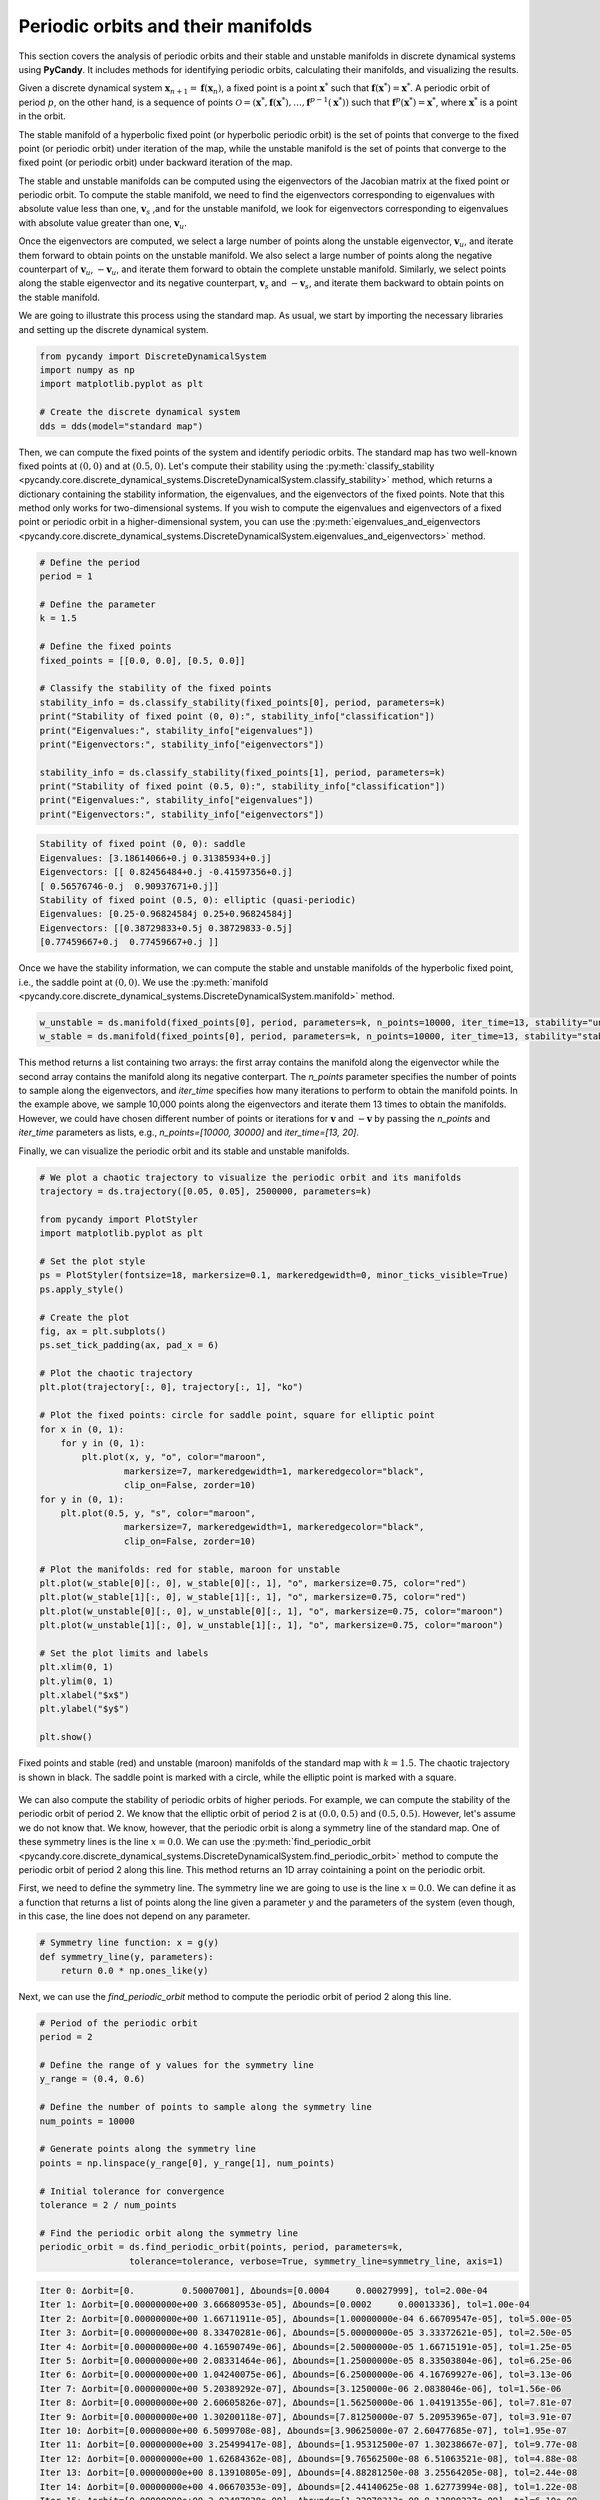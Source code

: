 Periodic orbits and their manifolds
-----------------------------------

This section covers the analysis of periodic orbits and their stable and unstable manifolds in discrete dynamical systems using **PyCandy**. It includes methods for identifying periodic orbits, calculating their manifolds, and visualizing the results.

Given a discrete dynamical system :math:`\mathbf{x}_{n + 1} = \mathbf{f}(\mathbf{x}_n)`, a fixed point is a point :math:`\mathbf{x}^*` such that :math:`\mathbf{f}(\mathbf{x}^*) = \mathbf{x}^*`. A periodic orbit of period :math:`p`, on the other hand, is a sequence of points :math:`\mathcal{O} = (\mathbf{x}^*, \mathbf{f}(\mathbf{x}^*), \ldots, \mathbf{f}^{p-1}(\mathbf{x}^*))` such that :math:`\mathbf{f}^p(\mathbf{x}^*) = \mathbf{x}^*`, where :math:`\mathbf{x}^*` is a point in the orbit.

The stable manifold of a hyperbolic fixed point (or hyperbolic periodic orbit) is the set of points that converge to the fixed point (or periodic orbit) under iteration of the map, while the unstable manifold is the set of points that converge to the fixed point (or periodic orbit) under backward iteration of the map.

The stable and unstable manifolds can be computed using the eigenvectors of the Jacobian matrix at the fixed point or periodic orbit. To compute the stable manifold, we need to find the eigenvectors corresponding to eigenvalues with absolute value less than one, :math:`\mathbf{v}_s` ,and for the unstable manifold, we look for eigenvectors corresponding to eigenvalues with absolute value greater than one, :math:`\mathbf{v}_u`.

Once the eigenvectors are computed, we select a large number of points along the unstable eigenvector, :math:`\mathbf{v}_u`, and iterate them forward to obtain points on the unstable manifold. We also select a large number of points along the negative counterpart of :math:`\mathbf{v}_u`, :math:`-\mathbf{v}_u`, and iterate them forward to obtain the complete unstable manifold. Similarly, we select points along the stable eigenvector and its negative counterpart, :math:`\mathbf{v}_s` and :math:`-\mathbf{v}_s`, and iterate them backward to obtain points on the stable manifold.

We are going to illustrate this process using the standard map. As usual, we start by importing the necessary libraries and setting up the discrete dynamical system.

.. code-block:: python

    from pycandy import DiscreteDynamicalSystem
    import numpy as np
    import matplotlib.pyplot as plt
    
    # Create the discrete dynamical system
    dds = dds(model="standard map")

Then, we can compute the fixed points of the system and identify periodic orbits. The standard map has two well-known fixed points at :math:`(0, 0)` and at :math:`(0.5, 0)`. Let's compute their stability using the :py:meth:`classify_stability <pycandy.core.discrete_dynamical_systems.DiscreteDynamicalSystem.classify_stability>` method, which returns a dictionary containing the stability information, the eigenvalues, and the eigenvectors of the fixed points. Note that this method only works for two-dimensional systems. If you wish to compute the eigenvalues and eigenvectors of a fixed point or periodic orbit in a higher-dimensional system, you can use the :py:meth:`eigenvalues_and_eigenvectors <pycandy.core.discrete_dynamical_systems.DiscreteDynamicalSystem.eigenvalues_and_eigenvectors>` method.

.. code-block:: python

    # Define the period
    period = 1

    # Define the parameter
    k = 1.5

    # Define the fixed points
    fixed_points = [[0.0, 0.0], [0.5, 0.0]]
    
    # Classify the stability of the fixed points
    stability_info = ds.classify_stability(fixed_points[0], period, parameters=k)
    print("Stability of fixed point (0, 0):", stability_info["classification"])
    print("Eigenvalues:", stability_info["eigenvalues"])
    print("Eigenvectors:", stability_info["eigenvectors"])

    stability_info = ds.classify_stability(fixed_points[1], period, parameters=k)
    print("Stability of fixed point (0.5, 0):", stability_info["classification"])
    print("Eigenvalues:", stability_info["eigenvalues"])
    print("Eigenvectors:", stability_info["eigenvectors"])

.. code-block:: text

    Stability of fixed point (0, 0): saddle
    Eigenvalues: [3.18614066+0.j 0.31385934+0.j]
    Eigenvectors: [[ 0.82456484+0.j -0.41597356+0.j]
    [ 0.56576746-0.j  0.90937671+0.j]]
    Stability of fixed point (0.5, 0): elliptic (quasi-periodic)
    Eigenvalues: [0.25-0.96824584j 0.25+0.96824584j]
    Eigenvectors: [[0.38729833+0.5j 0.38729833-0.5j]
    [0.77459667+0.j  0.77459667+0.j ]]

Once we have the stability information, we can compute the stable and unstable manifolds of the hyperbolic fixed point, i.e., the saddle point at :math:`(0, 0)`. We use the :py:meth:`manifold <pycandy.core.discrete_dynamical_systems.DiscreteDynamicalSystem.manifold>` method.

.. code-block:: python

    w_unstable = ds.manifold(fixed_points[0], period, parameters=k, n_points=10000, iter_time=13, stability="unstable")
    w_stable = ds.manifold(fixed_points[0], period, parameters=k, n_points=10000, iter_time=13, stability="stable")

This method returns a list containing two arrays: the first array contains the manifold along the eigenvector while the second array contains the manifold along its negative conterpart. The `n_points` parameter specifies the number of points to sample along the eigenvectors, and `iter_time` specifies how many iterations to perform to obtain the manifold points. In the example above, we sample 10,000 points along the eigenvectors and iterate them 13 times to obtain the manifolds. However, we could have chosen different number of points or iterations for :math:`\mathbf{v}` and :math:`-\mathbf{v}` by passing the `n_points` and `iter_time` parameters as lists, e.g., `n_points=[10000, 30000]` and `iter_time=[13, 20]`.

Finally, we can visualize the periodic orbit and its stable and unstable manifolds.

.. code-block:: python

    # We plot a chaotic trajectory to visualize the periodic orbit and its manifolds
    trajectory = ds.trajectory([0.05, 0.05], 2500000, parameters=k)

    from pycandy import PlotStyler
    import matplotlib.pyplot as plt

    # Set the plot style
    ps = PlotStyler(fontsize=18, markersize=0.1, markeredgewidth=0, minor_ticks_visible=True)
    ps.apply_style()

    # Create the plot
    fig, ax = plt.subplots()
    ps.set_tick_padding(ax, pad_x = 6)

    # Plot the chaotic trajectory
    plt.plot(trajectory[:, 0], trajectory[:, 1], "ko")

    # Plot the fixed points: circle for saddle point, square for elliptic point
    for x in (0, 1):
        for y in (0, 1):
            plt.plot(x, y, "o", color="maroon",
                    markersize=7, markeredgewidth=1, markeredgecolor="black",
                    clip_on=False, zorder=10)
    for y in (0, 1):
        plt.plot(0.5, y, "s", color="maroon",
                    markersize=7, markeredgewidth=1, markeredgecolor="black",
                    clip_on=False, zorder=10)

    # Plot the manifolds: red for stable, maroon for unstable
    plt.plot(w_stable[0][:, 0], w_stable[0][:, 1], "o", markersize=0.75, color="red")
    plt.plot(w_stable[1][:, 0], w_stable[1][:, 1], "o", markersize=0.75, color="red")
    plt.plot(w_unstable[0][:, 0], w_unstable[0][:, 1], "o", markersize=0.75, color="maroon")
    plt.plot(w_unstable[1][:, 0], w_unstable[1][:, 1], "o", markersize=0.75, color="maroon")

    # Set the plot limits and labels
    plt.xlim(0, 1)
    plt.ylim(0, 1)
    plt.xlabel("$x$")
    plt.ylabel("$y$")

    plt.show()

.. figure:: images/standard_map_manifolds.png
   :align: center
   :width: 100%
   
   Fixed points and stable (red) and unstable (maroon) manifolds of the standard map with :math:`k = 1.5`. The chaotic trajectory is shown in black. The saddle point is marked with a circle, while the elliptic point is marked with a square.

We can also compute the stability of periodic orbits of higher periods. For example, we can compute the stability of the periodic orbit of period 2. We know that the elliptic orbit of period 2 is at :math:`(0.0, 0.5)` and :math:`(0.5, 0.5)`. However, let's assume we do not know that. We know, however, that the periodic orbit is along a symmetry line of the standard map. One of these symmetry lines is the line :math:`x = 0.0`. We can use the :py:meth:`find_periodic_orbit <pycandy.core.discrete_dynamical_systems.DiscreteDynamicalSystem.find_periodic_orbit>` method to compute the periodic orbit of period 2 along this line. This method returns an 1D array cointaining a point on the periodic orbit.

First, we need to define the symmetry line. The symmetry line we are going to use is the line :math:`x = 0.0`. We can define it as a function that returns a list of points along the line given a parameter :math:`y` and the parameters of the system (even though, in this case, the line does not depend on any parameter.

.. code-block:: python

    # Symmetry line function: x = g(y)
    def symmetry_line(y, parameters):
        return 0.0 * np.ones_like(y)

Next, we can use the `find_periodic_orbit` method to compute the periodic orbit of period 2 along this line.

.. code-block:: python

    # Period of the periodic orbit
    period = 2

    # Define the range of y values for the symmetry line
    y_range = (0.4, 0.6)

    # Define the number of points to sample along the symmetry line
    num_points = 10000
    
    # Generate points along the symmetry line
    points = np.linspace(y_range[0], y_range[1], num_points)

    # Initial tolerance for convergence
    tolerance = 2 / num_points

    # Find the periodic orbit along the symmetry line
    periodic_orbit = ds.find_periodic_orbit(points, period, parameters=k,
                     tolerance=tolerance, verbose=True, symmetry_line=symmetry_line, axis=1)

.. code-block:: text

    Iter 0: Δorbit=[0.         0.50007001], Δbounds=[0.0004     0.00027999], tol=2.00e-04
    Iter 1: Δorbit=[0.00000000e+00 3.66680953e-05], Δbounds=[0.0002     0.00013336], tol=1.00e-04
    Iter 2: Δorbit=[0.00000000e+00 1.66711911e-05], Δbounds=[1.00000000e-04 6.66709547e-05], tol=5.00e-05
    Iter 3: Δorbit=[0.00000000e+00 8.33470281e-06], Δbounds=[5.00000000e-05 3.33372621e-05], tol=2.50e-05
    Iter 4: Δorbit=[0.00000000e+00 4.16590749e-06], Δbounds=[2.50000000e-05 1.66715191e-05], tol=1.25e-05
    Iter 5: Δorbit=[0.00000000e+00 2.08331464e-06], Δbounds=[1.25000000e-05 8.33503804e-06], tol=6.25e-06
    Iter 6: Δorbit=[0.00000000e+00 1.04240075e-06], Δbounds=[6.25000000e-06 4.16769927e-06], tol=3.13e-06
    Iter 7: Δorbit=[0.00000000e+00 5.20389292e-07], Δbounds=[3.1250000e-06 2.0838046e-06], tol=1.56e-06
    Iter 8: Δorbit=[0.00000000e+00 2.60605826e-07], Δbounds=[1.56250000e-06 1.04191355e-06], tol=7.81e-07
    Iter 9: Δorbit=[0.00000000e+00 1.30200118e-07], Δbounds=[7.81250000e-07 5.20953965e-07], tol=3.91e-07
    Iter 10: Δorbit=[0.0000000e+00 6.5099708e-08], Δbounds=[3.90625000e-07 2.60477685e-07], tol=1.95e-07
    Iter 11: Δorbit=[0.00000000e+00 3.25499417e-08], Δbounds=[1.95312500e-07 1.30238667e-07], tol=9.77e-08
    Iter 12: Δorbit=[0.00000000e+00 1.62684362e-08], Δbounds=[9.76562500e-08 6.51063521e-08], tol=4.88e-08
    Iter 13: Δorbit=[0.00000000e+00 8.13910805e-09], Δbounds=[4.88281250e-08 3.25564205e-08], tol=2.44e-08
    Iter 14: Δorbit=[0.00000000e+00 4.06670353e-09], Δbounds=[2.44140625e-08 1.62773994e-08], tol=1.22e-08
    Iter 15: Δorbit=[0.00000000e+00 2.03487838e-09], Δbounds=[1.22070313e-08 8.13890227e-09], tol=6.10e-09
    Iter 16: Δorbit=[0.00000000e+00 1.01746456e-09], Δbounds=[6.10351563e-09 4.06940054e-09], tol=3.05e-09
    Iter 17: Δorbit=[0.00000000e+00 5.08522446e-10], Δbounds=[3.05175781e-09 2.03511991e-09], tol=1.53e-09
    Iter 18: Δorbit=[0.00000000e+00 2.54313681e-10], Δbounds=[1.52587891e-09 1.01745518e-09], tol=7.63e-10
    Iter 19: Δorbit=[0.0000000e+00 1.2714374e-10], Δbounds=[7.62939453e-10 5.08753817e-10], tol=3.81e-10
    Iter 20: Δorbit=[0.00000000e+00 6.36259934e-11], Δbounds=[3.81469727e-10 2.54370303e-10], tol=1.91e-10
    Iter 21: Δorbit=[0.00000000e+00 3.17740279e-11], Δbounds=[1.90734863e-10 1.27161226e-10], tol=9.54e-11
    Iter 22: Δorbit=[0.00000000e+00 1.58967284e-11], Δbounds=[9.53674316e-11 6.35867470e-11], tol=4.77e-11
    Iter 23: Δorbit=[0.00000000e+00 7.94597721e-12], Δbounds=[4.76837158e-11 3.17981752e-11], tol=2.38e-11
    Iter 24: Δorbit=[0.00000000e+00 3.97348821e-12], Δbounds=[2.38418579e-11 1.58978386e-11], tol=1.19e-11
    Iter 25: Δorbit=[0.0000000e+00 1.9867441e-12], Δbounds=[1.19209290e-11 7.94930788e-12], tol=5.96e-12
    Iter 26: Δorbit=[0.00000000e+00 9.93427562e-13], Δbounds=[5.96046448e-12 3.97454292e-12], tol=2.98e-12
    Iter 27: Δorbit=[0.00000000e+00 4.96602759e-13], Δbounds=[2.98023224e-12 1.98652206e-12], tol=1.49e-12
    Iter 28: Δorbit=[0.00000000e+00 2.48356891e-13], Δbounds=[1.49011612e-12 9.93427562e-13], tol=7.45e-13
    Iter 29: Δorbit=[0.00000000e+00 1.24233956e-13], Δbounds=[7.45058060e-13 4.96547248e-13], tol=3.73e-13
    Iter 30: Δorbit=[0.00000000e+00 6.20614671e-14], Δbounds=[3.72529030e-13 2.48079335e-13], tol=1.86e-13
    Iter 31: Δorbit=[0.00000000e+00 3.09752224e-14], Δbounds=[1.86264515e-13 1.23900890e-13], tol=9.31e-14
    Iter 32: Δorbit=[0.00000e+00 1.54321e-14], Δbounds=[9.31322575e-14 6.18949336e-14], tol=4.66e-14
    Iter 33: Δorbit=[0.00000000e+00 7.99360578e-15], Δbounds=[4.65661287e-14 3.08086889e-14], tol=2.33e-14
    Iter 34: Δorbit=[0.00000000e+00 3.88578059e-15], Δbounds=[2.32830644e-14 1.53210777e-14], tol=1.16e-14
    Iter 35: Δorbit=[0.00000000e+00 1.77635684e-15], Δbounds=[1.16415322e-14 7.60502772e-15], tol=5.82e-15
    Iter 36: Δorbit=[0.00000000e+00 9.99200722e-16], Δbounds=[5.82076609e-15 3.66373598e-15], tol=2.91e-15
    Iter 37: Δorbit=[0.00000000e+00 5.55111512e-16], Δbounds=[2.91038305e-15 1.66533454e-15], tol=1.46e-15
    Iter 38: Δorbit=[0.00000000e+00 2.22044605e-16], Δbounds=[1.45519152e-15 7.21644966e-16], tol=7.28e-16
    Iter 39: Δorbit=[0.00000000e+00 1.11022302e-16], Δbounds=[7.27595761e-16 3.88578059e-16], tol=3.64e-16
    Converged at iteration 39
    
This huge output was printed because we set the `verbose` parameter to `True`. If you do not want to see the output, you can set it to `False`. At each iteration, the method computes the difference between the current periodic orbit and the previous one, as well as the bounds of the phase space region we are searching for the periodic orbit. The method stops when the difference is smaller than the tolerance specified by the `tolerance` parameter (default is :math:`10^{-15}`). Another important parameter is the `axis` parameter, which specifies the axis along which the symmetry line is defined. In this case, we set it to 1, meaning that the symmetry line is defined along the y-axis. If you want to define the symmetry line along the x-axis, you can set the `axis` parameter to 0.

Now that we have the periodic orbit, we can compute its stability using the :py:meth:`classify_stability <pycandy.core.discrete_dynamical_systems.DiscreteDynamicalSystem.classify_stability>` method as before:

.. code-block:: python

    stability_info = ds.classify_stability(periodic_orbit, period, parameters=k)
    print("Periodic orbit:", periodic_orbit)
    print("Stability of elliptic orbit:", stability_info["classification"])
    print("Eigenvalues:", stability_info["eigenvalues"])
    print("Eigenvectors:", stability_info["eigenvectors"])
    elliptic_period2 = periodic_orbit

.. code-block:: text    

    Periodic orbit: [0.  0.5]
    Stability of elliptic orbit: elliptic (quasi-periodic)
    Eigenvalues: [-0.125-0.99215674j -0.125+0.99215674j]
    Eigenvectors: [[0.7801895 +0.j         0.7801895 +0.j        ]
    [0.58514212-0.22116293j 0.58514212+0.22116293j]]

We confirm what we already knew: the periodic orbit is elliptic. Now for the hyperbolic periodic orbit of period 2. We know that it is on some symmetry line as well, but we do not know whick one. We do know, however, that it is in between the two period 2 islands (Poincaré-Birkhoff theorem). We can then use the :py:meth:`find_periodic_orbit <pycandy.core.discrete_dynamical_systems.DiscreteDynamicalSystem.find_periodic_orbit>` to perform a two-dimensional search for the periodic orbit within a rectangular region: :math:`(x, y) \in [0.1, 0.3] \times [0.3, 0.55]`. We then define a 3D array containing the points in the rectangular region, and we can use the `find_periodic_orbit` method to compute the periodic orbit of period 2.

.. code-block:: python

    # Define the rectangular region for the periodic orbit search
    x_range = (0.1, 0.3)
    y_range = (0.3, 0.55)

    # Define the grid size
    grid_size = 1000

    # Generate a grid of points in the rectangular region
    x = np.linspace(x_range[0], x_range[1], grid_size)
    y = np.linspace(y_range[0], y_range[1], grid_size)
    
    # Create a meshgrid of points in the rectangular region
    X, Y = np.meshgrid(x, y)
    
    # Create a 3D array of points in the rectangular region
    grid_points = np.empty((grid_size, grid_size, 2), dtype=np.float64)
    grid_points[:, :, 0] = X
    grid_points[:, :, 1] = Y

    # Define the period of the periodic orbit
    period = 2
    
    # Define the initial tolerance for convergence
    # (in some cases, you may need to change this value)
    tolerance = 3 / grid_size

    periodic_orbit = ds.find_periodic_orbit(grid_points, period, parameters=k,
                     tolerance=tolerance, verbose=True)
    

.. code-block:: text

    Iter 0: Δorbit=[0.19396929 0.3879654 ], Δbounds=[0.00140741 0.00150751], tol=3.00e-03
    Iter 1: Δorbit=[1.88727501e-05 4.57703655e-05], Δbounds=[0.00159259 0.00149249], tol=1.50e-03
    Iter 2: Δorbit=[5.40849523e-06 2.42798032e-05], Δbounds=[9.25925926e-05 2.69293317e-05], tol=7.50e-04
    Iter 3: Δorbit=[3.42814636e-05 9.01217361e-05], Δbounds=[0.00067011 0.00072307], tol=3.75e-04
    Iter 4: Δorbit=[3.10735983e-06 1.23677792e-04], Δbounds=[0.00010528 0.00011067], tol=1.88e-04
    Iter 5: Δorbit=[3.70667586e-06 3.53102790e-06], Δbounds=[8.22243364e-05 7.68339155e-05], tol=9.38e-05
    Iter 6: Δorbit=[3.01361357e-08 3.36872777e-07], Δbounds=[1.15256636e-05 1.69160845e-05], tol=4.69e-05
    Iter 7: Δorbit=[7.66014634e-07 1.37900647e-06], Δbounds=[3.53493364e-05 2.99589155e-05], tol=2.34e-05
    Iter 8: Δorbit=[1.82281275e-06 3.55314025e-06], Δbounds=[4.02104356e-06 4.63656818e-07], tol=1.17e-05
    Iter 9: Δorbit=[1.25530740e-06 2.27551499e-06], Δbounds=[9.79879227e-06 1.12550932e-05], tol=5.86e-06
    Iter 10: Δorbit=[2.14193806e-06 3.19915124e-06], Δbounds=[3.39660748e-07 8.68038141e-10], tol=2.93e-06
    Iter 11: Δorbit=[1.97703725e-07 5.16354188e-07], Δbounds=[2.60022677e-06 2.92881946e-06], tol=1.46e-06
    Iter 12: Δorbit=[5.75869364e-07 8.57255568e-07], Δbounds=[8.38398644e-08 3.96360783e-09], tol=7.32e-07
    Iter 13: Δorbit=[4.97583285e-08 1.27249785e-07], Δbounds=[6.48582011e-07 7.28458267e-07], tol=3.66e-07
    Iter 14: Δorbit=[1.43672075e-07 2.11641069e-07], Δbounds=[2.07308826e-08 2.75791462e-09], tol=1.83e-07
    Iter 15: Δorbit=[1.28826301e-08 3.18926935e-08], Δbounds=[1.62374586e-07 1.80347554e-07], tol=9.16e-08
    Iter 16: Δorbit=[3.60314427e-08 5.25999979e-08], Δbounds=[4.83177967e-09 2.05524764e-10], tol=4.58e-08
    Iter 17: Δorbit=[3.02014533e-09 8.10305822e-09], Δbounds=[4.09445875e-08 4.55708424e-08], tol=2.29e-08
    Iter 18: Δorbit=[9.08160588e-09 1.35196191e-08], Δbounds=[1.33429012e-09 2.16803520e-10], tol=1.14e-08
    Iter 19: Δorbit=[7.97706290e-10 2.06558343e-09], Δbounds=[1.01498704e-08 1.12272883e-08], tol=5.72e-09
    Iter 20: Δorbit=[2.26935704e-09 3.39282485e-09], Δbounds=[3.13012199e-10 1.92690752e-10], tol=2.86e-09
    Iter 21: Δorbit=[1.90345684e-10 5.24847998e-10], Δbounds=[2.54801077e-09 2.66833222e-09], tol=1.43e-09
    Iter 22: Δorbit=[5.51595242e-10 8.49383619e-10], Δbounds=[8.19713741e-11 1.91165972e-10], tol=7.15e-10
    Iter 23: Δorbit=[1.23726029e-12 8.18859980e-11], Δbounds=[6.36894731e-10 6.58613997e-10], tol=3.58e-10
    Iter 24: Δorbit=[1.35123968e-10 2.09790907e-10], Δbounds=[1.91537064e-11 5.76584891e-11], tol=1.79e-10
    Iter 25: Δorbit=[5.07419107e-12 1.59750546e-11], Δbounds=[1.59660202e-10 1.64269487e-10], tol=8.94e-11
    Iter 26: Δorbit=[3.35392270e-11 5.21385157e-11], Δbounds=[4.88684093e-12 1.42606482e-11], tol=4.47e-11
    Iter 27: Δorbit=[1.23340227e-12 4.05592226e-12], Δbounds=[3.98166222e-11 4.11490286e-11], tol=2.24e-11
    Iter 28: Δorbit=[8.37085956e-12 1.30578326e-11], Δbounds=[1.32302502e-12 3.48665541e-12], tol=1.12e-11
    Iter 29: Δorbit=[2.48523424e-13 1.06231690e-12], Δbounds=[9.95351024e-12 1.02928222e-11], tol=5.59e-12
    Iter 30: Δorbit=[2.10351181e-12 3.27327054e-12], Δbounds=[3.20410365e-13 8.79463169e-13], tol=2.79e-12
    Iter 31: Δorbit=[6.44484466e-14 2.62956323e-13], Δbounds=[2.48703835e-12 2.57299737e-12], tol=1.40e-12
    Iter 32: Δorbit=[5.28632693e-13 8.19844193e-13], Δbounds=[7.18314297e-14 2.25097718e-13], tol=6.98e-13
    Iter 33: Δorbit=[2.08999484e-14 6.20059559e-14], Δbounds=[6.26665386e-13 6.43263220e-13], tol=3.49e-13
    Iter 34: Δorbit=[1.31034072e-13 2.04170014e-13], Δbounds=[2.15105711e-14 5.37347944e-14], tol=1.75e-13
    Iter 35: Δorbit=[3.13638004e-15 1.72084569e-14], Δbounds=[1.55542246e-13 1.60871316e-13], tol=8.73e-14
    Iter 36: Δorbit=[3.31401573e-14 5.12923037e-14], Δbounds=[4.38538095e-15 1.41553436e-14], tol=4.37e-14
    Iter 37: Δorbit=[1.30451205e-15 3.77475828e-15], Δbounds=[3.92463839e-14 4.01900735e-14], tol=2.18e-14
    Iter 38: Δorbit=[8.27116153e-15 1.27675648e-14], Δbounds=[1.27675648e-15 3.44169138e-15], tol=1.09e-14
    Iter 39: Δorbit=[2.22044605e-16 1.11022302e-15], Δbounds=[9.68669589e-15 9.99200722e-15], tol=5.46e-15
    Iter 40: Δorbit=[2.05391260e-15 3.21964677e-15], Δbounds=[4.16333634e-16 8.88178420e-16], tol=2.73e-15
    Iter 41: Δorbit=[2.77555756e-17 2.77555756e-16], Δbounds=[2.30371278e-15 2.44249065e-15], tol=1.36e-15
    Iter 42: Δorbit=[5.27355937e-16 8.32667268e-16], Δbounds=[2.77555756e-17 2.77555756e-16], tol=6.82e-16
    Converged after 42 iterations

Now we can classify the stability of the periodic orbit as before:

.. code-block:: python

    stability_info = ds.classify_stability(periodic_orbit, period, parameters=k)
    print("Periodic orbit:", periodic_orbit)
    print("Stability of hyperbolic periodic orbit:", stability_info["classification"])
    print("Eigenvalues:", stability_info["eigenvalues"])
    print("Eigenvectors:", stability_info["eigenvectors"])
    saddle_period2 = periodic_orbit

.. code-block:: text

    Periodic orbit: [0.19397649 0.38795298]
    Stability of elliptic orbit: saddle
    Eigenvalues: [4.09176343+0.j 0.24439341+0.j]
    Eigenvectors: [[ 0.89240544+0.j -0.69908845+0.j]
    [ 0.45123445-0.j  0.7150352 +0.j]]

Great! This periodic orbit is a saddle point, as expected. We can now compute its stable and unstable manifolds as before:

.. code-block:: python

    w_unstable_period2 = ds.manifold(periodic_orbit, period, parameters=k, n_points=10000, iter_time=18, stability="unstable")
    w_stable_period2 = ds.manifold(periodic_orbit, period, parameters=k, n_points=10000, iter_time=18, stability="stable")

Finally, we can visualize the periodic orbit and its stable and unstable manifolds:

.. code-block:: python

    # Set the plot style
    ps = PlotStyler(fontsize=18, markersize=0.1, markeredgewidth=0, minor_ticks_visible=True)
    ps.apply_style()

    # Create the plot
    fig, ax = plt.subplots()
    ps.set_tick_padding(ax, pad_x = 6)

    # Plot the chaotic trajectory
    plt.plot(trajectory[:, 0], trajectory[:, 1], "ko")

    # Plot the fixed points: circle for saddle point, square for elliptic point
    for x in (0, 1):
        for y in (0, 1):
            plt.plot(x, y, "o", color="maroon",
                    markersize=7, markeredgewidth=1, markeredgecolor="black",
                    clip_on=False, zorder=10)
    for y in (0, 1):
        plt.plot(0.5, y, "s", color="maroon",
                markersize=7, markeredgewidth=1, markeredgecolor="black",
                clip_on=False, zorder=10)

    # Plot the manifolds for the fixed point: red for stable, maroon for unstable
    plt.plot(w_stable[0][:, 0], w_stable[0][:, 1], "o", markersize=0.75, color="red")
    plt.plot(w_stable[1][:, 0], w_stable[1][:, 1], "o", markersize=0.75, color="red")
    plt.plot(w_unstable[0][:, 0], w_unstable[0][:, 1], "o", markersize=0.75, color="maroon")
    plt.plot(w_unstable[1][:, 0], w_unstable[1][:, 1], "o", markersize=0.75, color="maroon")

    # Plot the periodic orbit of period 2
    p2 = ds.trajectory(elliptic_period2, 4, parameters=k)
    for i in range(p2.shape[0]):
        if p2[i, 0] == 0:
            plt.plot(1, p2[i, 1], "s", color="blue",
                markersize=7, markeredgewidth=1, markeredgecolor="black",
                clip_on=False, zorder=10)
        plt.plot(p2[i, 0], p2[i, 1], "s", color="blue",
                markersize=7, markeredgewidth=1, markeredgecolor="black",
                clip_on=False, zorder=10)
    p2 = ds.trajectory(saddle_period2, 4, parameters=k)
    for i in range(p2.shape[0]):
        plt.plot(p2[i, 0], p2[i, 1], "o", color="blue",
                markersize=7, markeredgewidth=1, markeredgecolor="black",
                clip_on=False, zorder=10)

    # Plot the stable and unstable manifolds of the periodic orbit of period 2
    plt.plot(w_stable_period2[0][:, 0], w_stable_period2[0][:, 1], "o", markersize=0.75, color="deepskyblue")
    plt.plot(w_stable_period2[1][:, 0], w_stable_period2[1][:, 1], "o", markersize=0.75, color="deepskyblue")
    plt.plot(w_unstable_period2[0][:, 0], w_unstable_period2[0][:, 1], "o", markersize=0.75, color="blue")
    plt.plot(w_unstable_period2[1][:, 0], w_unstable_period2[1][:, 1], "o", markersize=0.75, color="blue")

    # Set the plot limits and labels
    plt.xlim(0, 1)
    plt.ylim(0, 1)
    plt.xlabel("$x$")
    plt.ylabel("$y$")
    
    plt.show()

.. figure:: images/standard_map_manifolds2.png
   :align: center
   :width: 100%
   
   Fixed points (maroon) and periodic orbit of period 2 (blue) and stable (red, lightblue) and unstable (maroon, blue) manifolds of the standard map with :math:`k = 1.5`. The chaotic trajectory is shown in black. The saddle points are marked with a circle, while the elliptic points are marked with a square.

